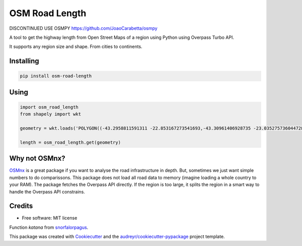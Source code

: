 ===============
OSM Road Length
===============

|Maintenance yes|
|PyPI version fury.io|
|PyPI download total|
|PyPI download month|

.. |PyPI version fury.io| image:: https://badge.fury.io/py/osm-road-length.svg
   :target: https://badge.fury.io/py/osm-road-length
.. |PyPI download month| image:: https://pepy.tech/badge/osm-road-length/month
   :target: https://pepy.tech/project/osm-road-length/month
.. |PyPI download total| image:: https://pepy.tech/badge/osm-road-length
   :target: https://pepy.tech/project/osm-road-length
.. |Maintenance yes| image:: https://img.shields.io/badge/Maintained%3F-yes-green.svg
   :target: https://GitHub.com/Naereen/StrapDown.js/graphs/commit-activity

DISCONTINUED
USE OSMPY
https://github.com/JoaoCarabetta/osmpy

A tool to get the highway length from Open Street Maps of a region using Python using Overpass Turbo API.

It supports any region size and shape. From cities to continents.

Installing
-----------
.. code:: bash

   pip install osm-road-length

Using
-----

.. code:: python        
        
        import osm_road_length
        from shapely import wkt

        geometry = wkt.loads('POLYGON((-43.2958811591311 -22.853167273541693,-43.30961406928735 -23.035275736044728,-43.115980036084224 -23.02010939749927,-43.157178766552974 -22.832917893834313,-43.2958811591311 -22.853167273541693))')

        length = osm_road_length.get(geometry)

Why not OSMnx?
--------------

OSMnx_ is a great package if you want to analyse the road infrastructure in depth. But, sometimes we just want simple numbers to do comparissons. This package does not load all road data to memory (imagine loading a whole country to your RAM). The package fetches the Overpass API directly. If the region is too large, it splits the region in a smart way to handle the Overpass API constrains. 

.. _OSMnx: https://github.com/gboeing/osmnx

Credits
-------

* Free software: MIT license

Function `katana` from snorfalorpagus_.

.. _snorfalorpagus: https://snorfalorpagus.net/blog/2016/03/13/splitting-large-polygons-for-faster-intersections/

This package was created with Cookiecutter_ and the `audreyr/cookiecutter-pypackage`_ project template.

.. _Cookiecutter: https://github.com/audreyr/cookiecutter
.. _`audreyr/cookiecutter-pypackage`: https://github.com/audreyr/cookiecutter-pypackage
    
